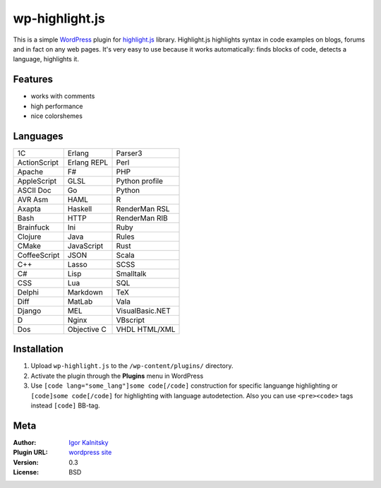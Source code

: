 wp-highlight.js
===============

This is a simple WordPress_ plugin for highlight.js_ library. Highlight.js
highlights syntax in code examples on blogs, forums and in fact on any web
pages. It's very easy to use because it works automatically: finds blocks of
code, detects a language, highlights it.

.. _WordPress:    http://wordpress.org/
.. _highlight.js: http://softwaremaniacs.org/soft/highlight/en/


Features
````````

* works with comments
* high performance
* nice colorshemes


Languages
`````````

====================    ====================    ====================
   1C                      Erlang                  Parser3
   ActionScript            Erlang REPL             Perl
   Apache                  F#                      PHP
   AppleScript             GLSL                    Python profile
   ASCII Doc               Go                      Python
   AVR Asm                 HAML                    R
   Axapta                  Haskell                 RenderMan RSL
   Bash                    HTTP                    RenderMan RIB
   Brainfuck               Ini                     Ruby
   Clojure                 Java                    Rules
   CMake                   JavaScript              Rust
   CoffeeScript            JSON                    Scala
   C++                     Lasso                   SCSS
   C#                      Lisp                    Smalltalk
   CSS                     Lua                     SQL
   Delphi                  Markdown                TeX
   Diff                    MatLab                  Vala
   Django                  MEL                     VisualBasic.NET
   D                       Nginx                   VBscript
   Dos                     Objective C             VHDL
                                                   HTML/XML
====================    ====================    ====================


Installation
````````````

1. Upload ``wp-highlight.js`` to the ``/wp-content/plugins/`` directory.
2. Activate the plugin through the **Plugins** menu in WordPress
3. Use ``[code lang="some_lang"]some code[/code]`` construction for specific
   languange highlighting or ``[code]some code[/code]`` for highlighting with
   language autodetection. Also you can use ``<pre><code>`` tags instead
   ``[code]`` BB-tag.


Meta
````

:Author:        `Igor Kalnitsky <http://kalnitsky.org/about/en/>`_
:Plugin URL:    `wordpress site <http://wordpress.org/extend/plugins/wp-highlightjs/>`_

:Version:       0.3
:License:       BSD
